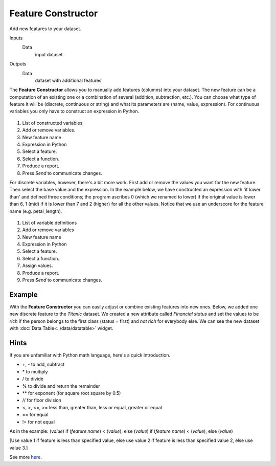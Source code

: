 Feature Constructor
===================

Add new features to your dataset.

Inputs
    Data
        input dataset

Outputs
    Data
        dataset with additional features


The **Feature Constructor** allows you to manually add features (columns)
into your dataset. The new feature can be a computation of an existing
one or a combination of several (addition, subtraction, etc.). You can
choose what type of feature it will be (discrete, continuous or string)
and what its parameters are (name, value, expression). For continuous
variables you only have to construct an expression in Python.


.. figure:: images/feature-constructor1-stamped.png


1. List of constructed variables 
2. Add or remove variables.   
3. New feature name
4. Expression in Python
5. Select a feature.
6. Select a function.
7. Produce a report.
8. Press *Send* to communicate changes. 

For discrete variables, however, there's a bit more work. First add or
remove the values you want for the new feature. Then select the base
value and the expression. In the example below, we have constructed an
expression with 'if lower than' and defined three conditions; the
program ascribes 0 (which we renamed to lower) if the original value is
lower than 6, 1 (mid) if it is lower than 7 and 2 (higher) for all the
other values. Notice that we use an underscore for the feature name
(e.g. petal\_length).


.. figure:: images/feature-constructor2-stamped.png


1. List of variable definitions 
2. Add or remove variables 
3. New feature name
4. Expression in Python
5. Select a feature.
6. Select a function.
7. Assign values. 
8. Produce a report. 
9. Press *Send* to communicate changes. 

Example
-------

With the **Feature Constructor** you can easily adjust or combine existing
features into new ones. Below, we added one new discrete feature to the
*Titanic* dataset. We created a new attribute called *Financial status*
and set the values to be *rich* if the person belongs to the first class
(status = first) and *not rich* for everybody else. We can see the new
dataset with :doc:`Data Table<../data/datatable>` widget.

.. figure:: images/FeatureConstructor-Example.png

Hints
-----

If you are unfamiliar with Python math language, here's a quick
introduction. 

- +, - to add, subtract
- \* to multiply
- / to divide
- % to divide and return the remainder
- \*\* for exponent (for square root square by 0.5)
- // for floor division
- <, >, <=, >= less than, greater than, less or equal, greater or equal
- == for equal
- != for not equal

As in the example: (*value*) if (*feature name*) < (*value*), else (*value*)
if (*feature name*) < (*value*), else (*value*)

[Use value 1 if feature is less than specified value, else use value 2
if feature is less than specified value 2, else use value 3.]

See more
`here <http://www.tutorialspoint.com/python/python_basic_operators.htm>`__.
